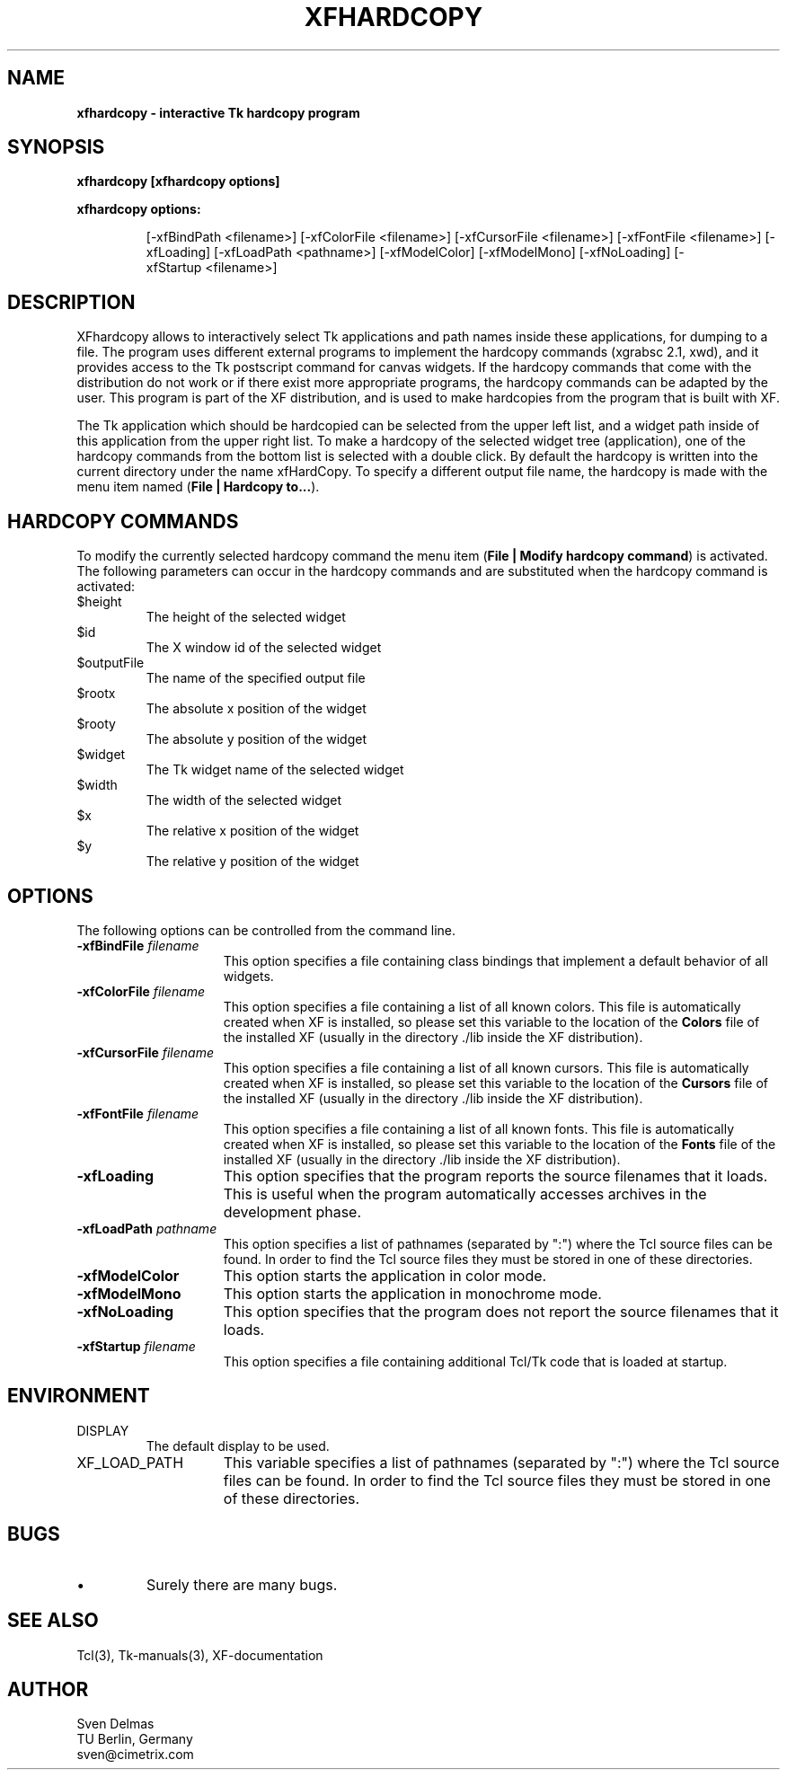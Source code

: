 .\" -*- text -*-
.\"     xfhardcopy : a interactive Tk hardcopy program
.\"
.\"     Sven Delmas
.\"     sven@cimetrix.com
.\"
.\"     $Header: xfhardcopy.1[2.3] Sun Mar  7 17:11:04 1993 garfield@garfield frozen $
.\"
.TH XFHARDCOPY 1 "Wed Mar 10 16:19:42 1993"
.SH NAME
.B
xfhardcopy \- interactive Tk hardcopy program
.PP

.SH SYNOPSIS
.B
xfhardcopy [xfhardcopy options]
.LP
\fBxfhardcopy options:\fP
.LP
.IP
.ad l
.nh
[\-xfBindPath\ <filename>]
[\-xfColorFile\ <filename>]
[\-xfCursorFile\ <filename>]
[\-xfFontFile\ <filename>]
[\-xfLoading]
[\-xfLoadPath\ <pathname>]
[\-xfModelColor]
[\-xfModelMono]
[\-xfNoLoading]
[\-xfStartup\ <filename>]
.ad b
.hy 1
.PP

.SH DESCRIPTION
.PP
XFhardcopy allows to interactively select Tk applications
and path names inside these applications, for dumping to a
file. The program uses different external programs to
implement the hardcopy commands (xgrabsc 2.1, xwd), and it
provides access to the Tk postscript command for canvas
widgets. If the hardcopy commands that come with the
distribution do not work or if there exist more appropriate
programs, the hardcopy commands can be adapted by the user.
This program is part of the XF distribution, and is used to
make hardcopies from the program that is built with XF.

.PP
The Tk application which should be hardcopied can be
selected from the upper left list, and a widget path inside
of this application from the upper right list. To make a
hardcopy of the selected widget tree (application), one of
the hardcopy commands from the bottom list is selected with
a double click. By default the hardcopy is written into the
current directory under the name xfHardCopy. To specify a
different output file name, the hardcopy is made with the
menu item named (\fBFile | Hardcopy to...\fR).

.SH "HARDCOPY COMMANDS"
To modify the currently selected hardcopy command the menu
item (\fBFile | Modify hardcopy command\fR) is activated.
The following parameters can occur in the hardcopy commands
and are substituted when the hardcopy command is activated:
.\"
.IP "$height\ \ \ \ \ \ \ \ \ \ \ \ "
The height of the selected widget
.IP "$id\ \ \ \ \ \ \ \ \ \ \ \ "
The X window id of the selected widget
.IP "$outputFile\ \ \ \ \ \ \ \ \ \ \ \ "
The name of the specified output file
.IP "$rootx\ \ \ \ \ \ \ \ \ \ \ \ "
The absolute x position of the widget
.IP "$rooty\ \ \ \ \ \ \ \ \ \ \ \ "
The absolute y position of the widget
.IP "$widget\ \ \ \ \ \ \ \ \ \ \ \ "
The Tk widget name of the selected widget
.IP "$width\ \ \ \ \ \ \ \ \ \ \ \ "
The width of the selected widget
.IP "$x\ \ \ \ \ \ \ \ \ \ \ \ "
The relative x position of the widget
.IP "$y\ \ \ \ \ \ \ \ \ \ \ \ "
The relative y position of the widget
.PP

.SH OPTIONS
.PP
The following options can be controlled from the command line.
.\"
.IP "\fB\-xfBindFile \fIfilename\fR" 15
This option specifies a file containing class bindings that implement
a default behavior of all widgets.
.\"
.IP "\fB\-xfColorFile \fIfilename\fR" 15
This option specifies a file containing a list of all known
colors. This file is automatically created when XF is installed,
so please set this variable to the location of the \fBColors\fR
file of the installed XF (usually in the directory ./lib inside
the XF distribution).
.\"
.IP "\fB\-xfCursorFile \fIfilename\fR" 15
This option specifies a file containing a list of all known
cursors. This file is automatically created when XF is installed,
so please set this variable to the location of the \fBCursors\fR
file of the installed XF (usually in the directory ./lib inside
the XF distribution).
.\"
.IP "\fB\-xfFontFile \fIfilename\fR" 15
This option specifies a file containing a list of all known
fonts. This file is automatically created when XF is installed,
so please set this variable to the location of the \fBFonts\fR
file of the installed XF (usually in the directory ./lib inside
the XF distribution).
.\"
.IP "\fB\-xfLoading" 15
This option specifies that the program reports the source filenames
that it loads. This is useful when the program automatically accesses
archives in the development phase.
.\"
.IP "\fB\-xfLoadPath \fIpathname\fR" 15
This option specifies a list of pathnames (separated by ":") where
the Tcl source files can be found. In order to find the Tcl source
files they must be stored in one of these directories. 
.\"
.IP "\fB\-xfModelColor" 15
This option starts the application in color mode.
.\"
.IP "\fB\-xfModelMono" 15
This option starts the application in monochrome mode.
.\"
.IP "\fB\-xfNoLoading" 15
This option specifies that the program does not report the source
filenames that it loads.
.\"
.IP "\fB\-xfStartup \fIfilename\fR" 15
This option specifies a file containing additional Tcl/Tk code that is
loaded at startup. 

.SH ENVIRONMENT
.IP DISPLAY
The default display to be used.
.IP XF_LOAD_PATH 15
This variable specifies a list of pathnames (separated by ":") where
the Tcl source files can be found. In order to find the Tcl source
files they must be stored in one of these directories. 
.PP

.SH BUGS
.PP
.\"
.IP "\(bu"
Surely there are many bugs.

.SH "SEE ALSO"
.PP
Tcl(3), Tk-manuals(3), XF-documentation

.SH AUTHOR
.PP
Sven Delmas
.br
TU Berlin, Germany
.br
sven@cimetrix.com

